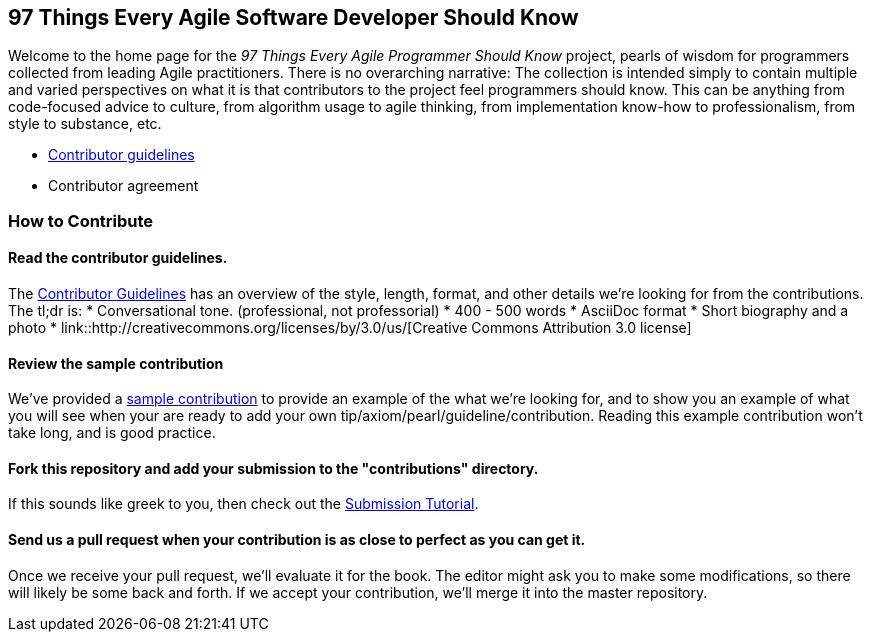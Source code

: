 == 97 Things Every Agile Software Developer Should Know

Welcome to the home page for the _97 Things Every Agile Programmer Should Know_ project, pearls of wisdom for programmers collected from leading Agile practitioners.  There is no overarching narrative: The collection is intended simply to contain multiple and varied perspectives on what it is that contributors to the project feel programmers should know. This can be anything from code-focused advice to culture, from algorithm usage to agile thinking, from implementation know-how to professionalism, from style to substance, etc.

* <<contributor_guidelines,Contributor guidelines>>
* Contributor agreement

=== How to Contribute

==== Read the contributor guidelines.

The <<contributor_guidelines, Contributor Guidelines>> has an overview of the style, length, format, and other details we're looking for from the contributions.  The tl;dr is:
   * Conversational tone.  (professional, not professorial)
   * 400 - 500 words
   * AsciiDoc format
   * Short biography and a photo
   * link::http://creativecommons.org/licenses/by/3.0/us/[Creative Commons Attribution 3.0 license]

==== Review the sample contribution

We've provided a <<sample_contribution, sample contribution>> to provide an example of the what we're looking for, and to show you an example of what you will see when your are ready to add your own tip/axiom/pearl/guideline/contribution. Reading this example contribution won't take long, and is good practice.

==== Fork this repository and add your submission to the "contributions" directory.

If this  sounds like greek to you, then check out the <<submission_tutorial, Submission Tutorial>>.

==== Send us a pull request when your contribution is as close to perfect as you can get it.

Once we receive your pull request, we'll evaluate it for the book.  The editor might ask you to make some modifications, so there will likely be some back and forth.  If we accept your contribution, we'll merge it into the master repository.  